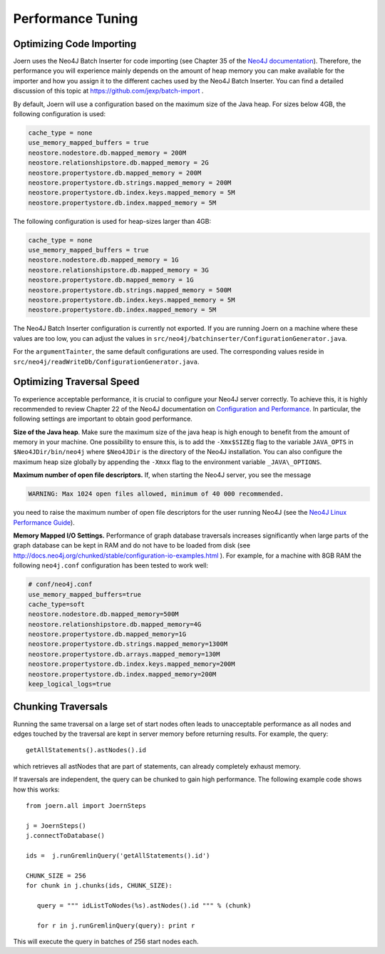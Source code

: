 Performance Tuning
===================


Optimizing Code Importing
--------------------------

Joern uses the Neo4J Batch Inserter for code importing (see Chapter 35
of the `Neo4J documentation
<http://docs.neo4j.org/chunked/stable/batchinsert.html>`_). Therefore,
the performance you will experience mainly depends on the amount of
heap memory you can make available for the importer and 
how you assign it to the different caches used by the Neo4J Batch
Inserter. You can find a detailed discussion of this topic at
https://github.com/jexp/batch-import .

By default, Joern will use a configuration based on the maximum size
of the Java heap. For sizes below 4GB, the following configuration is
used:

.. code-block:: none

		cache_type = none
		use_memory_mapped_buffers = true
		neostore.nodestore.db.mapped_memory = 200M
		neostore.relationshipstore.db.mapped_memory = 2G
		neostore.propertystore.db.mapped_memory = 200M
		neostore.propertystore.db.strings.mapped_memory = 200M
		neostore.propertystore.db.index.keys.mapped_memory = 5M
		neostore.propertystore.db.index.mapped_memory = 5M

The following configuration is used for heap-sizes larger than 4GB:

.. code-block:: none

		cache_type = none
		use_memory_mapped_buffers = true
		neostore.nodestore.db.mapped_memory = 1G
		neostore.relationshipstore.db.mapped_memory = 3G
		neostore.propertystore.db.mapped_memory = 1G
		neostore.propertystore.db.strings.mapped_memory = 500M
		neostore.propertystore.db.index.keys.mapped_memory = 5M
		neostore.propertystore.db.index.mapped_memory = 5M


The Neo4J Batch Inserter configuration is currently not
exported. If you are running Joern on a machine where these values
are too low, you can adjust the values in
``src/neo4j/batchinserter/ConfigurationGenerator.java``.

For the ``argumentTainter``, the same default configurations are
used. The corresponding values reside in
``src/neo4j/readWriteDb/ConfigurationGenerator.java``.

Optimizing Traversal Speed
---------------------------

To experience acceptable performance, it is crucial to configure your
Neo4J server correctly. To achieve this, it is highly recommended to
review Chapter 22 of the Neo4J documentation on `Configuration and
Performance
<http://docs.neo4j.org/chunked/stable/configuration.html>`_. In
particular, the following settings are important to obtain good
performance.


**Size of the Java heap**. Make sure the maximum size of the java heap
is high enough to benefit from the amount of memory in your
machine. One possibility to ensure this, is to add the ``-Xmx$SIZEg``
flag to the variable ``JAVA_OPTS`` in ``$Neo4JDir/bin/neo4j`` where
``$Neo4JDir`` is the directory of the Neo4J installation. You can also
configure the maximum heap size globally by appending the ``-Xmxx``
flag to the environment variable ``_JAVA\_OPTIONS``.

**Maximum number of open file descriptors.** If, when starting the
Neo4J server, you see the message

.. code-block:: none

	WARNING: Max 1024 open files allowed, minimum of 40 000 recommended.

you need to raise the maximum number of open file
descriptors for the user running Neo4J (see the `Neo4J Linux
Performance Guide
<http://docs.neo4j.org/chunked/stable/linux-performance-guide.html>`_).

**Memory Mapped I/O Settings.** Performance of graph database
traversals increases significantly when large parts of the graph
database can be kept in RAM and do not have to be loaded from disk
(see
http://docs.neo4j.org/chunked/stable/configuration-io-examples.html
). For example, for a machine with 8GB RAM the following
``neo4j.conf`` configuration has been tested to work well:

.. code-block:: none

	# conf/neo4j.conf
	use_memory_mapped_buffers=true
	cache_type=soft
	neostore.nodestore.db.mapped_memory=500M	
	neostore.relationshipstore.db.mapped_memory=4G
	neostore.propertystore.db.mapped_memory=1G
	neostore.propertystore.db.strings.mapped_memory=1300M
	neostore.propertystore.db.arrays.mapped_memory=130M
	neostore.propertystore.db.index.keys.mapped_memory=200M
	neostore.propertystore.db.index.mapped_memory=200M
	keep_logical_logs=true

Chunking Traversals
--------------------

Running the same traversal on a large set of start nodes often leads
to unacceptable performance as all nodes and edges touched by the
traversal are kept in server memory before returning results. For
example, the query::
	getAllStatements().astNodes().id

which retrieves all astNodes that are part of statements, can already
completely exhaust memory. 

If traversals are independent, the query can be chunked to gain high
performance. The following example code shows how this works::

	from joern.all import JoernSteps

	j = JoernSteps()
	j.connectToDatabase()
	
	ids =  j.runGremlinQuery('getAllStatements().id')

	CHUNK_SIZE = 256
	for chunk in j.chunks(ids, CHUNK_SIZE):
	   
	   query = """ idListToNodes(%s).astNodes().id """ % (chunk)
	   
	   for r in j.runGremlinQuery(query): print r

This will execute the query in batches of 256 start nodes each.
